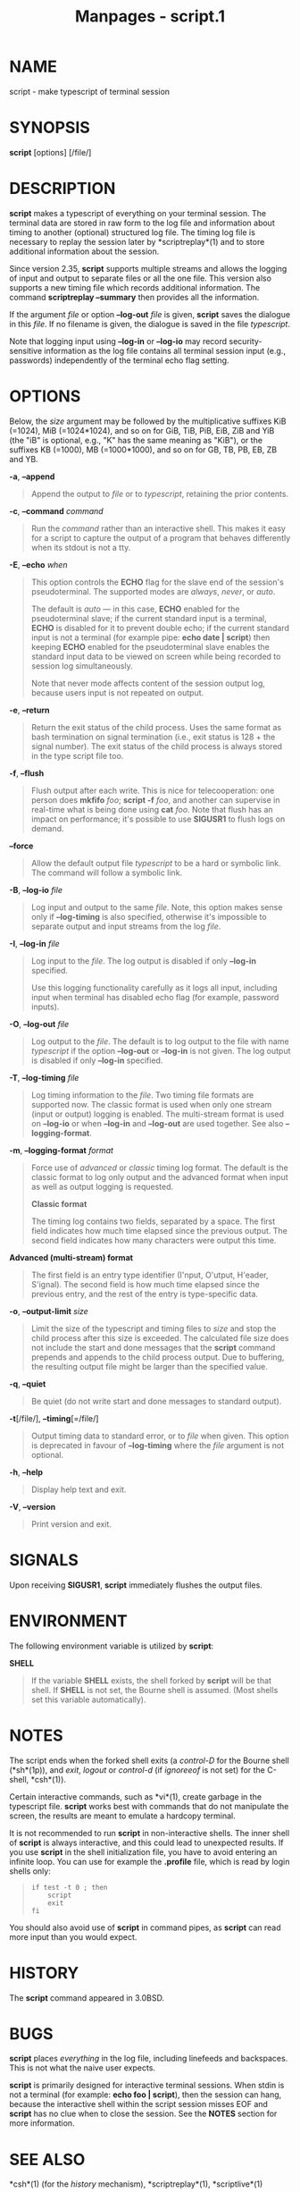 #+TITLE: Manpages - script.1
* NAME
script - make typescript of terminal session

* SYNOPSIS
*script* [options] [/file/]

* DESCRIPTION
*script* makes a typescript of everything on your terminal session. The
terminal data are stored in raw form to the log file and information
about timing to another (optional) structured log file. The timing log
file is necessary to replay the session later by *scriptreplay*(1) and
to store additional information about the session.

Since version 2.35, *script* supports multiple streams and allows the
logging of input and output to separate files or all the one file. This
version also supports a new timing file which records additional
information. The command *scriptreplay --summary* then provides all the
information.

If the argument /file/ or option *--log-out* /file/ is given, *script*
saves the dialogue in this /file/. If no filename is given, the dialogue
is saved in the file /typescript/.

Note that logging input using *--log-in* or *--log-io* may record
security-sensitive information as the log file contains all terminal
session input (e.g., passwords) independently of the terminal echo flag
setting.

* OPTIONS
Below, the /size/ argument may be followed by the multiplicative
suffixes KiB (=1024), MiB (=1024*1024), and so on for GiB, TiB, PiB,
EiB, ZiB and YiB (the "iB" is optional, e.g., "K" has the same meaning
as "KiB"), or the suffixes KB (=1000), MB (=1000*1000), and so on for
GB, TB, PB, EB, ZB and YB.

*-a*, *--append*

#+begin_quote
Append the output to /file/ or to /typescript/, retaining the prior
contents.

#+end_quote

*-c*, *--command* /command/

#+begin_quote
Run the /command/ rather than an interactive shell. This makes it easy
for a script to capture the output of a program that behaves differently
when its stdout is not a tty.

#+end_quote

*-E*, *--echo* /when/

#+begin_quote
This option controls the *ECHO* flag for the slave end of the session's
pseudoterminal. The supported modes are /always/, /never/, or /auto/.

The default is /auto/ --- in this case, *ECHO* enabled for the
pseudoterminal slave; if the current standard input is a terminal,
*ECHO* is disabled for it to prevent double echo; if the current
standard input is not a terminal (for example pipe: *echo date |
script*) then keeping *ECHO* enabled for the pseudoterminal slave
enables the standard input data to be viewed on screen while being
recorded to session log simultaneously.

Note that never mode affects content of the session output log, because
users input is not repeated on output.

#+end_quote

*-e*, *--return*

#+begin_quote
Return the exit status of the child process. Uses the same format as
bash termination on signal termination (i.e., exit status is 128 + the
signal number). The exit status of the child process is always stored in
the type script file too.

#+end_quote

*-f*, *--flush*

#+begin_quote
Flush output after each write. This is nice for telecooperation: one
person does *mkfifo* /foo/; *script -f* /foo/, and another can supervise
in real-time what is being done using *cat* /foo/. Note that flush has
an impact on performance; it's possible to use *SIGUSR1* to flush logs
on demand.

#+end_quote

*--force*

#+begin_quote
Allow the default output file /typescript/ to be a hard or symbolic
link. The command will follow a symbolic link.

#+end_quote

*-B*, *--log-io* /file/

#+begin_quote
Log input and output to the same /file/. Note, this option makes sense
only if *--log-timing* is also specified, otherwise it's impossible to
separate output and input streams from the log /file/.

#+end_quote

*-I*, *--log-in* /file/

#+begin_quote
Log input to the /file/. The log output is disabled if only *--log-in*
specified.

Use this logging functionality carefully as it logs all input, including
input when terminal has disabled echo flag (for example, password
inputs).

#+end_quote

*-O*, *--log-out* /file/

#+begin_quote
Log output to the /file/. The default is to log output to the file with
name /typescript/ if the option *--log-out* or *--log-in* is not given.
The log output is disabled if only *--log-in* specified.

#+end_quote

*-T*, *--log-timing* /file/

#+begin_quote
Log timing information to the /file/. Two timing file formats are
supported now. The classic format is used when only one stream (input or
output) logging is enabled. The multi-stream format is used on
*--log-io* or when *--log-in* and *--log-out* are used together. See
also *--logging-format*.

#+end_quote

*-m*, *--logging-format* /format/

#+begin_quote
Force use of /advanced/ or /classic/ timing log format. The default is
the classic format to log only output and the advanced format when input
as well as output logging is requested.

*Classic format*

#+begin_quote
The timing log contains two fields, separated by a space. The first
field indicates how much time elapsed since the previous output. The
second field indicates how many characters were output this time.

#+end_quote

*Advanced (multi-stream) format*

#+begin_quote
The first field is an entry type identifier (I'nput, O'utput, H'eader,
S'ignal). The second field is how much time elapsed since the previous
entry, and the rest of the entry is type-specific data.

#+end_quote

#+end_quote

*-o*, *--output-limit* /size/

#+begin_quote
Limit the size of the typescript and timing files to /size/ and stop the
child process after this size is exceeded. The calculated file size does
not include the start and done messages that the *script* command
prepends and appends to the child process output. Due to buffering, the
resulting output file might be larger than the specified value.

#+end_quote

*-q*, *--quiet*

#+begin_quote
Be quiet (do not write start and done messages to standard output).

#+end_quote

*-t*[/file/], *--timing*[=/file/]

#+begin_quote
Output timing data to standard error, or to /file/ when given. This
option is deprecated in favour of *--log-timing* where the /file/
argument is not optional.

#+end_quote

*-h*, *--help*

#+begin_quote
Display help text and exit.

#+end_quote

*-V*, *--version*

#+begin_quote
Print version and exit.

#+end_quote

* SIGNALS
Upon receiving *SIGUSR1*, *script* immediately flushes the output files.

* ENVIRONMENT
The following environment variable is utilized by *script*:

*SHELL*

#+begin_quote
If the variable *SHELL* exists, the shell forked by *script* will be
that shell. If *SHELL* is not set, the Bourne shell is assumed. (Most
shells set this variable automatically).

#+end_quote

* NOTES
The script ends when the forked shell exits (a /control-D/ for the
Bourne shell (*sh*(1p)), and /exit/, /logout/ or /control-d/ (if
/ignoreeof/ is not set) for the C-shell, *csh*(1)).

Certain interactive commands, such as *vi*(1), create garbage in the
typescript file. *script* works best with commands that do not
manipulate the screen, the results are meant to emulate a hardcopy
terminal.

It is not recommended to run *script* in non-interactive shells. The
inner shell of *script* is always interactive, and this could lead to
unexpected results. If you use *script* in the shell initialization
file, you have to avoid entering an infinite loop. You can use for
example the *.profile* file, which is read by login shells only:

#+begin_quote
#+begin_example
if test -t 0 ; then
    script
    exit
fi
#+end_example

#+end_quote

You should also avoid use of *script* in command pipes, as *script* can
read more input than you would expect.

* HISTORY
The *script* command appeared in 3.0BSD.

* BUGS
*script* places /everything/ in the log file, including linefeeds and
backspaces. This is not what the naive user expects.

*script* is primarily designed for interactive terminal sessions. When
stdin is not a terminal (for example: *echo foo | script*), then the
session can hang, because the interactive shell within the script
session misses EOF and *script* has no clue when to close the session.
See the *NOTES* section for more information.

* SEE ALSO
*csh*(1) (for the /history/ mechanism), *scriptreplay*(1),
*scriptlive*(1)

* REPORTING BUGS
For bug reports, use the issue tracker at
<https://github.com/util-linux/util-linux/issues>.

* AVAILABILITY
The *script* command is part of the util-linux package which can be
downloaded from /Linux Kernel Archive/
<https://www.kernel.org/pub/linux/utils/util-linux/>.
